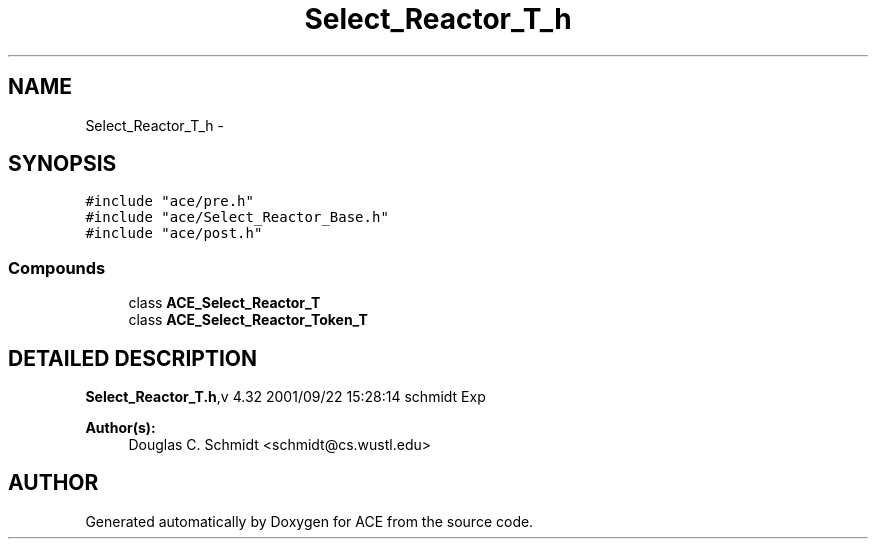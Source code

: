 .TH Select_Reactor_T_h 3 "5 Oct 2001" "ACE" \" -*- nroff -*-
.ad l
.nh
.SH NAME
Select_Reactor_T_h \- 
.SH SYNOPSIS
.br
.PP
\fC#include "ace/pre.h"\fR
.br
\fC#include "ace/Select_Reactor_Base.h"\fR
.br
\fC#include "ace/post.h"\fR
.br

.SS Compounds

.in +1c
.ti -1c
.RI "class \fBACE_Select_Reactor_T\fR"
.br
.ti -1c
.RI "class \fBACE_Select_Reactor_Token_T\fR"
.br
.in -1c
.SH DETAILED DESCRIPTION
.PP 
.PP
\fBSelect_Reactor_T.h\fR,v 4.32 2001/09/22 15:28:14 schmidt Exp
.PP
\fBAuthor(s): \fR
.in +1c
 Douglas C. Schmidt <schmidt@cs.wustl.edu>
.PP
.SH AUTHOR
.PP 
Generated automatically by Doxygen for ACE from the source code.